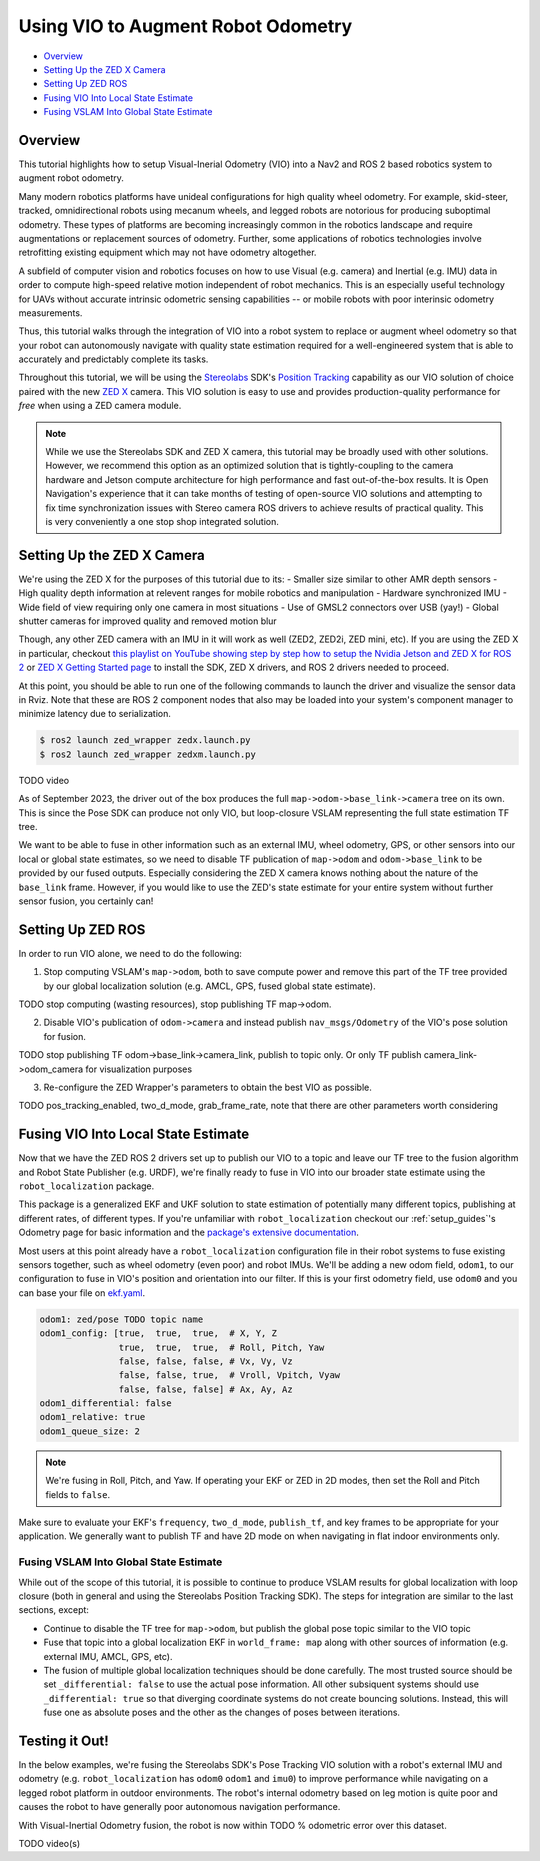 .. _integrating_vio:

Using VIO to Augment Robot Odometry
***********************************


- `Overview`_ 
- `Setting Up the ZED X Camera`_
- `Setting Up ZED ROS`_
- `Fusing VIO Into Local State Estimate`_
- `Fusing VSLAM Into Global State Estimate`_

Overview
========

This tutorial highlights how to setup Visual-Inerial Odometry (VIO) into a Nav2 and ROS 2 based robotics system to augment robot odometry. 

Many modern robotics platforms have unideal configurations for high quality wheel odometry. For example, skid-steer, tracked, omnidirectional robots using mecanum wheels, and legged robots are notorious for producing suboptimal odometry. These types of platforms are becoming increasingly common in the robotics landscape and require augmentations or replacement sources of odometry. Further, some applications of robotics technologies involve retrofitting existing equipment which may not have odometry altogether.

A subfield of computer vision and robotics focuses on how to use Visual (e.g. camera) and Inertial (e.g. IMU) data in order to compute high-speed relative motion independent of robot mechanics. This is an especially useful technology for UAVs without accurate intrinsic odometric sensing capabilities -- or mobile robots with poor interinsic odometry measurements.

Thus, this tutorial walks through the integration of VIO into a robot system to replace or augment wheel odometry so that your robot can autonomously navigate with quality state estimation required for a well-engineered system that is able to accurately and predictably complete its tasks. 

Throughout this tutorial, we will be using the `Stereolabs <https://www.stereolabs.com>`_ SDK's `Position Tracking <https://www.stereolabs.com/docs/positional-tracking/>`_ capability as our VIO solution of choice paired with the new `ZED X <https://www.stereolabs.com/zed-x/>`_ camera. This VIO solution is easy to use and provides production-quality performance for *free* when using a ZED camera module. 

.. note::
  While we use the Stereolabs SDK and ZED X camera, this tutorial may be broadly used with other solutions. However, we recommend this option as an optimized solution that is tightly-coupling to the camera hardware and Jetson compute architecture for high performance and fast out-of-the-box results. It is Open Navigation's experience that it can take months of testing of open-source VIO solutions and attempting to fix time synchronization issues with Stereo camera ROS drivers to achieve results of practical quality. This is very conveniently a one stop shop integrated solution. 


Setting Up the ZED X Camera
===========================

We're using the ZED X for the purposes of this tutorial due to its:
- Smaller size similar to other AMR depth sensors
- High quality depth information at relevent ranges for mobile robotics and manipulation
- Hardware synchronized IMU
- Wide field of view requiring only one camera in most situations
- Use of GMSL2 connectors over USB (yay!) 
- Global shutter cameras for improved quality and removed motion blur 

Though, any other ZED camera with an IMU in it will work as well (ZED2, ZED2i, ZED mini, etc).  If you are using the ZED X in particular, checkout `this playlist on YouTube showing step by step how to setup the Nvidia Jetson and ZED X for ROS 2 <https://www.youtube.com/watch?v=sEH07WwB8X0&list=PLekRVIRfsmj-P74wmB5qXLYujbelQsW5O>`_ or `ZED X Getting Started page <https://www.stereolabs.com/docs/get-started-with-zed-x/>`_ to install the SDK, ZED X drivers, and ROS 2 drivers needed to proceed.

At this point, you should be able to run one of the following commands to launch the driver and visualize the sensor data in Rviz. Note that these are ROS 2 component nodes that also may be loaded into your system's component manager to minimize latency due to serialization. 

.. code-block:: bash

    $ ros2 launch zed_wrapper zedx.launch.py
    $ ros2 launch zed_wrapper zedxm.launch.py

TODO video 

As of September 2023, the driver out of the box produces the full ``map->odom->base_link->camera`` tree on its own. This is since the Pose SDK can produce not only VIO, but loop-closure VSLAM representing the full state estimation TF tree. 

We want to be able to fuse in other information such as an external IMU, wheel odometry, GPS, or other sensors into our local or global state estimates, so we need to disable TF publication of ``map->odom`` and ``odom->base_link`` to be provided by our fused outputs. Especially considering the ZED X camera knows nothing about the nature of the ``base_link`` frame. However, if you would like to use the ZED's state estimate for your entire system without further sensor fusion, you certainly can!

Setting Up ZED ROS
==================

In order to run VIO alone, we need to do the following:

1. Stop computing VSLAM's ``map->odom``, both to save compute power and remove this part of the TF tree provided by our global localization solution (e.g. AMCL, GPS, fused global state estimate).

TODO stop computing (wasting resources), stop publishing TF map->odom.

2. Disable VIO's publication of ``odom->camera`` and instead publish ``nav_msgs/Odometry`` of the VIO's pose solution for fusion.

TODO stop publishing TF odom->base_link->camera_link, publish to topic only. Or only TF publish camera_link->odom_camera for visualization purposes

3. Re-configure the ZED Wrapper's parameters to obtain the best VIO as possible.

TODO pos_tracking_enabled, two_d_mode, grab_frame_rate, note that there are other parameters worth considering

Fusing VIO Into Local State Estimate
====================================

Now that we have the ZED ROS 2 drivers set up to publish our VIO to a topic and leave our TF tree to the fusion algorithm and Robot State Publisher (e.g. URDF), we're finally ready to fuse in VIO into our broader state estimate using the ``robot_localization`` package. 

This package is a generalized EKF and UKF solution to state estimation of potentially many different topics, publishing at different rates, of different types. If you're unfamiliar with ``robot_localization`` checkout our :ref:`setup_guides`'s Odometry page for basic information and the `package's extensive documentation <http://docs.ros.org/en/noetic/api/robot_localization/html/index.html>`_. 

Most users at this point already have a ``robot_localization`` configuration file in their robot systems to fuse existing sensors together, such as wheel odometry (even poor) and robot IMUs. We'll be adding a new odom field, ``odom1``, to our configuration to fuse in VIO's position and orientation into our filter. If this is your first odometry field, use ``odom0`` and you can base your file on `ekf.yaml <https://github.com/cra-ros-pkg/robot_localization/blob/ros2/params/ekf.yaml>`_.  

.. code-block:: yaml

    odom1: zed/pose TODO topic name
    odom1_config: [true,  true,  true,  # X, Y, Z
                   true,  true,  true,  # Roll, Pitch, Yaw
                   false, false, false, # Vx, Vy, Vz
                   false, false, true,  # Vroll, Vpitch, Vyaw
                   false, false, false] # Ax, Ay, Az
    odom1_differential: false
    odom1_relative: true
    odom1_queue_size: 2

.. note::
  We're fusing in Roll, Pitch, and Yaw. If operating your EKF or ZED in 2D modes, then set the Roll and Pitch fields to ``false``.

Make sure to evaluate your EKF's ``frequency``, ``two_d_mode``, ``publish_tf``, and key frames to be appropriate for your application. We generally want to publish TF and have 2D mode on when navigating in flat indoor environments only. 


Fusing VSLAM Into Global State Estimate
---------------------------------------

While out of the scope of this tutorial, it is possible to continue to produce VSLAM results for global localization with loop closure (both in general and using the Stereolabs Position Tracking SDK). The steps for integration are similar to the last sections, except:

- Continue to disable the TF tree for ``map->odom``, but publish the global pose topic similar to the VIO topic

- Fuse that topic into a global localization EKF in ``world_frame: map`` along with other sources of information (e.g. external IMU, AMCL, GPS, etc). 

- The fusion of multiple global localization techniques should be done carefully. The most trusted source should be set ``_differential: false`` to use the actual pose information. All other subsiquent systems should use ``_differential: true`` so that diverging coordinate systems do not create bouncing solutions. Instead, this will fuse one as absolute poses and the other as the changes of poses between iterations. 


Testing it Out!
===============

In the below examples, we're fusing the Stereolabs SDK's Pose Tracking VIO solution with a robot's external IMU and odometry (e.g. ``robot_localization`` has ``odom0`` ``odom1`` and ``imu0``) to improve performance while navigating on a legged robot platform in outdoor environments. The robot's internal odometry based on leg motion is quite poor and causes the robot to have generally poor autonomous navigation performance. 

With Visual-Inertial Odometry fusion, the robot is now within TODO % odometric error over this dataset.  

TODO video(s)